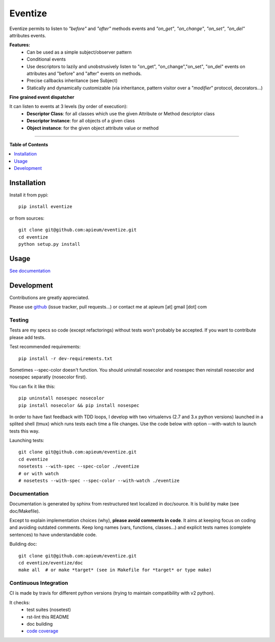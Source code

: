 ********
Eventize
********

.. image:: https://img.shields.io/pypi/v/eventize.svg
        :target: https://pypi.python.org/pypi/eventize


Eventize permits to listen to *"before"* and *"after"* methods events and *"on_get"*, *"on_change"*, *"on_set"*, *"on_del"* attributes events.

**Features:**
  * Can be used as a simple subject/observer pattern
  * Conditional events
  * Use descriptors to lazily and unobstrusively listen to "on_get", "on_change","on_set", "on_del" events on attributes and "before" and "after" events on methods.
  * Precise callbacks inheritance (see Subject)
  * Statically and dynamically customizable (via inheritance, pattern visitor over a "*modifier*" protocol, decorators...)

**Fine grained event dispatcher**

It can listen to events at 3 levels (by order of execution):
  * **Descriptor Class**: for all classes which use the given Attribute or Method descriptor class
  * **Descriptor Instance**: for all objects of a given class
  * **Object instance**: for the given object attribute value or method


---------------------------------------------------------------------

**Table of Contents**


.. contents::
    :local:
    :depth: 1
    :backlinks: none


=============
Installation
=============

Install it from pypi::

  pip install eventize

or from sources::

  git clone git@github.com:apieum/eventize.git
  cd eventize
  python setup.py install

=====
Usage
=====

`See documentation <http://eventize.readthedocs.org/>`_

===========
Development
===========

Contributions are greatly appreciated.

Please use `github <https://github.com/apieum/eventize>`_ (issue tracker, pull requests...) or contact me at apieum [at] gmail [dot] com

--------
Testing
--------
Tests are my specs so code (except refactorings) without tests won't probably be accepted.
If you want to contribute please add tests.

Test recommended requirements::

  pip install -r dev-requirements.txt


Sometimes --spec-color doesn't function.
You should uninstall nosecolor and nosespec then reinstall nosecolor and nosespec separatly (nosecolor first).

You can fix it like this::

  pip uninstall nosespec nosecolor
  pip install nosecolor && pip install nosespec


In order to have fast feedback with TDD loops, I develop with two virtualenvs (2.7 and 3.x python versions) launched in a splited shell (tmux) which runs tests each time a file changes.
Use the code below with option --with-watch to launch tests this way.

Launching tests::

  git clone git@github.com:apieum/eventize.git
  cd eventize
  nosetests --with-spec --spec-color ./eventize
  # or with watch
  # nosetests --with-spec --spec-color --with-watch ./eventize


--------------
Documentation
--------------

Documentation is generated by sphinx from restructured text localized in doc/source. It is build by make (see doc/Makefile).

Except to explain implementation choices (why), **please avoid comments in code**. It aims at keeping focus on coding and avoiding outdated comments.
Keep long names (vars, functions, classes...) and explicit tests names (complete sentences) to have understandable code.

Building doc::

  git clone git@github.com:apieum/eventize.git
  cd eventize/eventize/doc
  make all  # or make *target* (see in Makefile for *target* or type make)


----------------------
Continuous Integration
----------------------

CI is made by travis for different python versions (trying to maintain compatibility with v2 python).

It checks:
  * test suites (nosetest)
  * rst-lint this README
  * doc building
  * `code coverage <https://coveralls.io/r/apieum/eventize>`_


.. image:: https://app.travis-ci.com/apieum/eventize.svg?branch=master
   :target: https://travis-ci.com/apieum/eventize
